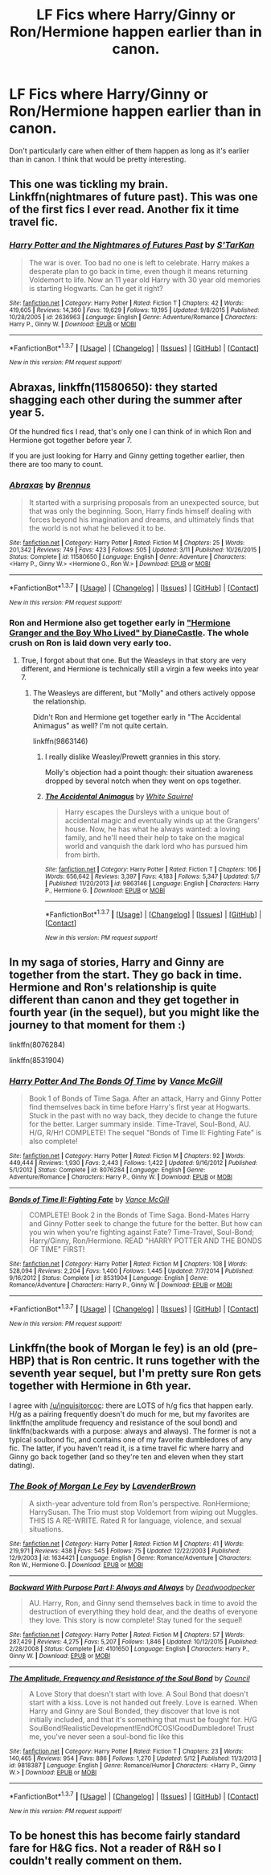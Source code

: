#+TITLE: LF Fics where Harry/Ginny or Ron/Hermione happen earlier than in canon.

* LF Fics where Harry/Ginny or Ron/Hermione happen earlier than in canon.
:PROPERTIES:
:Author: Englishhedgehog13
:Score: 5
:DateUnix: 1463536225.0
:DateShort: 2016-May-18
:FlairText: Request
:END:
Don't particularly care when either of them happen as long as it's earlier than in canon. I think that would be pretty interesting.


** This one was tickling my brain. Linkffn(nightmares of future past). This was one of the first fics I ever read. Another fix it time travel fic.
:PROPERTIES:
:Author: Seeker0fTruth
:Score: 3
:DateUnix: 1463546326.0
:DateShort: 2016-May-18
:END:

*** [[http://www.fanfiction.net/s/2636963/1/][*/Harry Potter and the Nightmares of Futures Past/*]] by [[https://www.fanfiction.net/u/884184/S-TarKan][/S'TarKan/]]

#+begin_quote
  The war is over. Too bad no one is left to celebrate. Harry makes a desperate plan to go back in time, even though it means returning Voldemort to life. Now an 11 year old Harry with 30 year old memories is starting Hogwarts. Can he get it right?
#+end_quote

^{/Site/: [[http://www.fanfiction.net/][fanfiction.net]] *|* /Category/: Harry Potter *|* /Rated/: Fiction T *|* /Chapters/: 42 *|* /Words/: 419,605 *|* /Reviews/: 14,360 *|* /Favs/: 19,629 *|* /Follows/: 19,195 *|* /Updated/: 9/8/2015 *|* /Published/: 10/28/2005 *|* /id/: 2636963 *|* /Language/: English *|* /Genre/: Adventure/Romance *|* /Characters/: Harry P., Ginny W. *|* /Download/: [[http://www.p0ody-files.com/ff_to_ebook/ffn-bot/index.php?id=2636963&source=ff&filetype=epub][EPUB]] or [[http://www.p0ody-files.com/ff_to_ebook/ffn-bot/index.php?id=2636963&source=ff&filetype=mobi][MOBI]]}

--------------

*FanfictionBot*^{1.3.7} *|* [[[https://github.com/tusing/reddit-ffn-bot/wiki/Usage][Usage]]] | [[[https://github.com/tusing/reddit-ffn-bot/wiki/Changelog][Changelog]]] | [[[https://github.com/tusing/reddit-ffn-bot/issues/][Issues]]] | [[[https://github.com/tusing/reddit-ffn-bot/][GitHub]]] | [[[https://www.reddit.com/message/compose?to=%2Fu%2Ftusing][Contact]]]

^{/New in this version: PM request support!/}
:PROPERTIES:
:Author: FanfictionBot
:Score: 1
:DateUnix: 1463546365.0
:DateShort: 2016-May-18
:END:


** *Abraxas*, linkffn(11580650): they started shagging each other during the summer after year 5.

Of the hundred fics I read, that's only one I can think of in which Ron and Hermione got together before year 7.

If you are just looking for Harry and Ginny getting together earlier, then there are too many to count.
:PROPERTIES:
:Author: InquisitorCOC
:Score: 2
:DateUnix: 1463540139.0
:DateShort: 2016-May-18
:END:

*** [[http://www.fanfiction.net/s/11580650/1/][*/Abraxas/*]] by [[https://www.fanfiction.net/u/4577618/Brennus][/Brennus/]]

#+begin_quote
  It started with a surprising proposals from an unexpected source, but that was only the beginning. Soon, Harry finds himself dealing with forces beyond his imagination and dreams, and ultimately finds that the world is not what he believed it to be.
#+end_quote

^{/Site/: [[http://www.fanfiction.net/][fanfiction.net]] *|* /Category/: Harry Potter *|* /Rated/: Fiction M *|* /Chapters/: 25 *|* /Words/: 201,342 *|* /Reviews/: 749 *|* /Favs/: 423 *|* /Follows/: 505 *|* /Updated/: 3/11 *|* /Published/: 10/26/2015 *|* /Status/: Complete *|* /id/: 11580650 *|* /Language/: English *|* /Genre/: Adventure *|* /Characters/: <Harry P., Ginny W.> <Hermione G., Ron W.> *|* /Download/: [[http://www.p0ody-files.com/ff_to_ebook/ffn-bot/index.php?id=11580650&source=ff&filetype=epub][EPUB]] or [[http://www.p0ody-files.com/ff_to_ebook/ffn-bot/index.php?id=11580650&source=ff&filetype=mobi][MOBI]]}

--------------

*FanfictionBot*^{1.3.7} *|* [[[https://github.com/tusing/reddit-ffn-bot/wiki/Usage][Usage]]] | [[[https://github.com/tusing/reddit-ffn-bot/wiki/Changelog][Changelog]]] | [[[https://github.com/tusing/reddit-ffn-bot/issues/][Issues]]] | [[[https://github.com/tusing/reddit-ffn-bot/][GitHub]]] | [[[https://www.reddit.com/message/compose?to=%2Fu%2Ftusing][Contact]]]

^{/New in this version: PM request support!/}
:PROPERTIES:
:Author: FanfictionBot
:Score: 1
:DateUnix: 1463540150.0
:DateShort: 2016-May-18
:END:


*** Ron and Hermione also get together early in [[http://www.tthfanfic.org/story.php?no=30822]["Hermione Granger and the Boy Who Lived" by DianeCastle]]. The whole crush on Ron is laid down very early too.
:PROPERTIES:
:Author: Starfox5
:Score: 1
:DateUnix: 1463563010.0
:DateShort: 2016-May-18
:END:

**** True, I forgot about that one. But the Weasleys in that story are very different, and Hermione is technically still a virgin a few weeks into year 7.
:PROPERTIES:
:Author: InquisitorCOC
:Score: 2
:DateUnix: 1463579935.0
:DateShort: 2016-May-18
:END:

***** The Weasleys are different, but "Molly" and others actively oppose the relationship.

Didn't Ron and Hermione get together early in "The Accidental Animagus" as well? I'm not quite certain.

linkffn(9863146)
:PROPERTIES:
:Author: Starfox5
:Score: 1
:DateUnix: 1463580457.0
:DateShort: 2016-May-18
:END:

****** I really dislike Weasley/Prewett grannies in this story.

Molly's objection had a point though: their situation awareness dropped by several notch when they went on ops together.
:PROPERTIES:
:Author: InquisitorCOC
:Score: 2
:DateUnix: 1463598762.0
:DateShort: 2016-May-18
:END:


****** [[http://www.fanfiction.net/s/9863146/1/][*/The Accidental Animagus/*]] by [[https://www.fanfiction.net/u/5339762/White-Squirrel][/White Squirrel/]]

#+begin_quote
  Harry escapes the Dursleys with a unique bout of accidental magic and eventually winds up at the Grangers' house. Now, he has what he always wanted: a loving family, and he'll need their help to take on the magical world and vanquish the dark lord who has pursued him from birth.
#+end_quote

^{/Site/: [[http://www.fanfiction.net/][fanfiction.net]] *|* /Category/: Harry Potter *|* /Rated/: Fiction T *|* /Chapters/: 106 *|* /Words/: 656,642 *|* /Reviews/: 3,397 *|* /Favs/: 4,183 *|* /Follows/: 5,347 *|* /Updated/: 5/7 *|* /Published/: 11/20/2013 *|* /id/: 9863146 *|* /Language/: English *|* /Characters/: Harry P., Hermione G. *|* /Download/: [[http://www.p0ody-files.com/ff_to_ebook/ffn-bot/index.php?id=9863146&source=ff&filetype=epub][EPUB]] or [[http://www.p0ody-files.com/ff_to_ebook/ffn-bot/index.php?id=9863146&source=ff&filetype=mobi][MOBI]]}

--------------

*FanfictionBot*^{1.3.7} *|* [[[https://github.com/tusing/reddit-ffn-bot/wiki/Usage][Usage]]] | [[[https://github.com/tusing/reddit-ffn-bot/wiki/Changelog][Changelog]]] | [[[https://github.com/tusing/reddit-ffn-bot/issues/][Issues]]] | [[[https://github.com/tusing/reddit-ffn-bot/][GitHub]]] | [[[https://www.reddit.com/message/compose?to=%2Fu%2Ftusing][Contact]]]

^{/New in this version: PM request support!/}
:PROPERTIES:
:Author: FanfictionBot
:Score: 1
:DateUnix: 1463580495.0
:DateShort: 2016-May-18
:END:


** In my saga of stories, Harry and Ginny are together from the start. They go back in time. Hermione and Ron's relationship is quite different than canon and they get together in fourth year (in the sequel), but you might like the journey to that moment for them :)

linkffn(8076284)

linkffn(8531904)
:PROPERTIES:
:Author: SoulxxBondz
:Score: 2
:DateUnix: 1463586451.0
:DateShort: 2016-May-18
:END:

*** [[http://www.fanfiction.net/s/8076284/1/][*/Harry Potter And The Bonds Of Time/*]] by [[https://www.fanfiction.net/u/670787/Vance-McGill][/Vance McGill/]]

#+begin_quote
  Book 1 of Bonds of Time Saga. After an attack, Harry and Ginny Potter find themselves back in time before Harry's first year at Hogwarts. Stuck in the past with no way back, they decide to change the future for the better. Larger summary inside. Time-Travel, Soul-Bond, AU. H/G, R/Hr! COMPLETE! The sequel "Bonds of Time II: Fighting Fate" is also complete!
#+end_quote

^{/Site/: [[http://www.fanfiction.net/][fanfiction.net]] *|* /Category/: Harry Potter *|* /Rated/: Fiction M *|* /Chapters/: 92 *|* /Words/: 449,444 *|* /Reviews/: 1,930 *|* /Favs/: 2,443 *|* /Follows/: 1,422 *|* /Updated/: 9/16/2012 *|* /Published/: 5/1/2012 *|* /Status/: Complete *|* /id/: 8076284 *|* /Language/: English *|* /Genre/: Adventure/Romance *|* /Characters/: Harry P., Ginny W. *|* /Download/: [[http://www.p0ody-files.com/ff_to_ebook/ffn-bot/index.php?id=8076284&source=ff&filetype=epub][EPUB]] or [[http://www.p0ody-files.com/ff_to_ebook/ffn-bot/index.php?id=8076284&source=ff&filetype=mobi][MOBI]]}

--------------

[[http://www.fanfiction.net/s/8531904/1/][*/Bonds of Time II: Fighting Fate/*]] by [[https://www.fanfiction.net/u/670787/Vance-McGill][/Vance McGill/]]

#+begin_quote
  COMPLETE! Book 2 in the Bonds of Time Saga. Bond-Mates Harry and Ginny Potter seek to change the future for the better. But how can you win when you're fighting against Fate? Time-Travel, Soul-Bond; Harry/Ginny, Ron/Hermione. READ "HARRY POTTER AND THE BONDS OF TIME" FIRST!
#+end_quote

^{/Site/: [[http://www.fanfiction.net/][fanfiction.net]] *|* /Category/: Harry Potter *|* /Rated/: Fiction M *|* /Chapters/: 108 *|* /Words/: 528,094 *|* /Reviews/: 2,204 *|* /Favs/: 1,400 *|* /Follows/: 1,445 *|* /Updated/: 7/7/2014 *|* /Published/: 9/16/2012 *|* /Status/: Complete *|* /id/: 8531904 *|* /Language/: English *|* /Genre/: Romance/Adventure *|* /Characters/: Harry P., Ginny W. *|* /Download/: [[http://www.p0ody-files.com/ff_to_ebook/ffn-bot/index.php?id=8531904&source=ff&filetype=epub][EPUB]] or [[http://www.p0ody-files.com/ff_to_ebook/ffn-bot/index.php?id=8531904&source=ff&filetype=mobi][MOBI]]}

--------------

*FanfictionBot*^{1.3.7} *|* [[[https://github.com/tusing/reddit-ffn-bot/wiki/Usage][Usage]]] | [[[https://github.com/tusing/reddit-ffn-bot/wiki/Changelog][Changelog]]] | [[[https://github.com/tusing/reddit-ffn-bot/issues/][Issues]]] | [[[https://github.com/tusing/reddit-ffn-bot/][GitHub]]] | [[[https://www.reddit.com/message/compose?to=%2Fu%2Ftusing][Contact]]]

^{/New in this version: PM request support!/}
:PROPERTIES:
:Author: FanfictionBot
:Score: 1
:DateUnix: 1463586509.0
:DateShort: 2016-May-18
:END:


** Linkffn(the book of Morgan le fey) is an old (pre-HBP) that is Ron centric. It runs together with the seventh year sequel, but I'm pretty sure Ron gets together with Hermione in 6th year.

I agree with [[/u/inquisitorcoc]]: there are LOTS of h/g fics that happen early. H/g as a pairing frequently doesn't do much for me, but my favorites are linkffn(the amplitude frequency and resistance of the soul bond) and linkffn(backwards with a purpose: always and always). The former is not a typical soulbond fic, and contains one of my favorite dumbledores of any fic. The latter, if you haven't read it, is a time travel fic where harry and Ginny go back together (and so they're ten and eleven when they start dating).
:PROPERTIES:
:Author: Seeker0fTruth
:Score: 1
:DateUnix: 1463545935.0
:DateShort: 2016-May-18
:END:

*** [[http://www.fanfiction.net/s/1634421/1/][*/The Book of Morgan Le Fey/*]] by [[https://www.fanfiction.net/u/425031/LavenderBrown][/LavenderBrown/]]

#+begin_quote
  A sixth-year adventure told from Ron's perspective. RonHermione; HarrySusan. The Trio must stop Voldemort from wiping out Muggles. THIS IS A RE-WRITE. Rated R for language, violence, and sexual situations.
#+end_quote

^{/Site/: [[http://www.fanfiction.net/][fanfiction.net]] *|* /Category/: Harry Potter *|* /Rated/: Fiction M *|* /Chapters/: 41 *|* /Words/: 219,971 *|* /Reviews/: 438 *|* /Favs/: 545 *|* /Follows/: 75 *|* /Updated/: 12/22/2003 *|* /Published/: 12/9/2003 *|* /id/: 1634421 *|* /Language/: English *|* /Genre/: Romance/Adventure *|* /Characters/: Ron W., Hermione G. *|* /Download/: [[http://www.p0ody-files.com/ff_to_ebook/ffn-bot/index.php?id=1634421&source=ff&filetype=epub][EPUB]] or [[http://www.p0ody-files.com/ff_to_ebook/ffn-bot/index.php?id=1634421&source=ff&filetype=mobi][MOBI]]}

--------------

[[http://www.fanfiction.net/s/4101650/1/][*/Backward With Purpose Part I: Always and Always/*]] by [[https://www.fanfiction.net/u/386600/Deadwoodpecker][/Deadwoodpecker/]]

#+begin_quote
  AU. Harry, Ron, and Ginny send themselves back in time to avoid the destruction of everything they hold dear, and the deaths of everyone they love. This story is now complete! Stay tuned for the sequel!
#+end_quote

^{/Site/: [[http://www.fanfiction.net/][fanfiction.net]] *|* /Category/: Harry Potter *|* /Rated/: Fiction M *|* /Chapters/: 57 *|* /Words/: 287,429 *|* /Reviews/: 4,275 *|* /Favs/: 5,207 *|* /Follows/: 1,846 *|* /Updated/: 10/12/2015 *|* /Published/: 2/28/2008 *|* /Status/: Complete *|* /id/: 4101650 *|* /Language/: English *|* /Characters/: Harry P., Ginny W. *|* /Download/: [[http://www.p0ody-files.com/ff_to_ebook/ffn-bot/index.php?id=4101650&source=ff&filetype=epub][EPUB]] or [[http://www.p0ody-files.com/ff_to_ebook/ffn-bot/index.php?id=4101650&source=ff&filetype=mobi][MOBI]]}

--------------

[[http://www.fanfiction.net/s/9818387/1/][*/The Amplitude, Frequency and Resistance of the Soul Bond/*]] by [[https://www.fanfiction.net/u/4303858/Council][/Council/]]

#+begin_quote
  A Love Story that doesn't start with love. A Soul Bond that doesn't start with a kiss. Love is not handed out freely. Love is earned. When Harry and Ginny are Soul Bonded, they discover that love is not initially included, and that it's something that must be fought for. H/G SoulBond!RealisticDevelopment!EndOfCOS!GoodDumbledore! Trust me, you've never seen a soul-bond fic like this
#+end_quote

^{/Site/: [[http://www.fanfiction.net/][fanfiction.net]] *|* /Category/: Harry Potter *|* /Rated/: Fiction T *|* /Chapters/: 23 *|* /Words/: 140,465 *|* /Reviews/: 954 *|* /Favs/: 886 *|* /Follows/: 1,270 *|* /Updated/: 5/12 *|* /Published/: 11/3/2013 *|* /id/: 9818387 *|* /Language/: English *|* /Genre/: Romance/Humor *|* /Characters/: <Harry P., Ginny W.> *|* /Download/: [[http://www.p0ody-files.com/ff_to_ebook/ffn-bot/index.php?id=9818387&source=ff&filetype=epub][EPUB]] or [[http://www.p0ody-files.com/ff_to_ebook/ffn-bot/index.php?id=9818387&source=ff&filetype=mobi][MOBI]]}

--------------

*FanfictionBot*^{1.3.7} *|* [[[https://github.com/tusing/reddit-ffn-bot/wiki/Usage][Usage]]] | [[[https://github.com/tusing/reddit-ffn-bot/wiki/Changelog][Changelog]]] | [[[https://github.com/tusing/reddit-ffn-bot/issues/][Issues]]] | [[[https://github.com/tusing/reddit-ffn-bot/][GitHub]]] | [[[https://www.reddit.com/message/compose?to=%2Fu%2Ftusing][Contact]]]

^{/New in this version: PM request support!/}
:PROPERTIES:
:Author: FanfictionBot
:Score: 1
:DateUnix: 1463546003.0
:DateShort: 2016-May-18
:END:


** To be honest this has become fairly standard fare for H&G fics. Not a reader of R&H so I couldn't really comment on them.
:PROPERTIES:
:Author: Herenes
:Score: 1
:DateUnix: 1463754902.0
:DateShort: 2016-May-20
:END:
